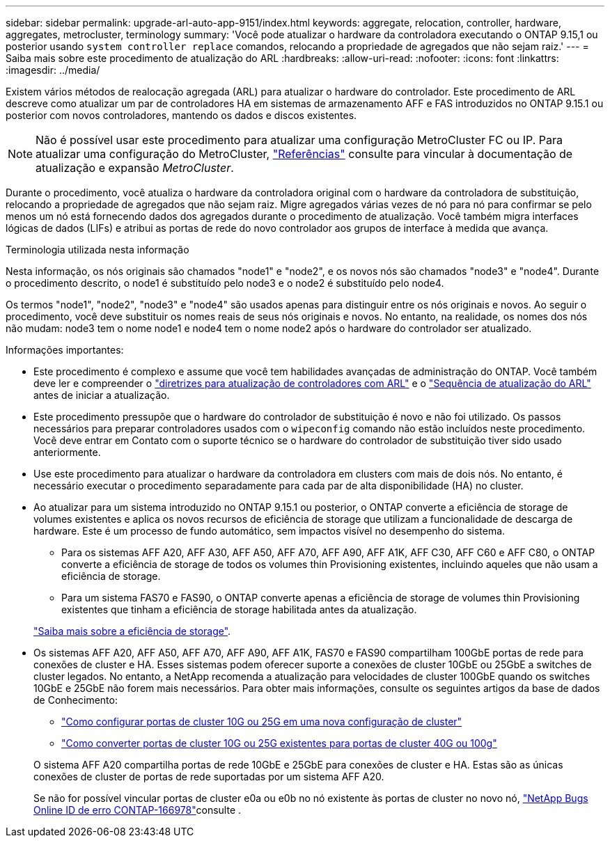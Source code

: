 ---
sidebar: sidebar 
permalink: upgrade-arl-auto-app-9151/index.html 
keywords: aggregate, relocation, controller, hardware, aggregates, metrocluster, terminology 
summary: 'Você pode atualizar o hardware da controladora executando o ONTAP 9.15,1 ou posterior usando `system controller replace` comandos, relocando a propriedade de agregados que não sejam raiz.' 
---
= Saiba mais sobre este procedimento de atualização do ARL
:hardbreaks:
:allow-uri-read: 
:nofooter: 
:icons: font
:linkattrs: 
:imagesdir: ../media/


[role="lead"]
Existem vários métodos de realocação agregada (ARL) para atualizar o hardware do controlador. Este procedimento de ARL descreve como atualizar um par de controladores HA em sistemas de armazenamento AFF e FAS introduzidos no ONTAP 9.15.1 ou posterior com novos controladores, mantendo os dados e discos existentes.


NOTE: Não é possível usar este procedimento para atualizar uma configuração MetroCluster FC ou IP. Para atualizar uma configuração do MetroCluster, link:other_references.html["Referências"] consulte para vincular à documentação de atualização e expansão _MetroCluster_.

Durante o procedimento, você atualiza o hardware da controladora original com o hardware da controladora de substituição, relocando a propriedade de agregados que não sejam raiz. Migre agregados várias vezes de nó para nó para confirmar se pelo menos um nó está fornecendo dados dos agregados durante o procedimento de atualização. Você também migra interfaces lógicas de dados (LIFs) e atribui as portas de rede do novo controlador aos grupos de interface à medida que avança.

.Terminologia utilizada nesta informação
Nesta informação, os nós originais são chamados "node1" e "node2", e os novos nós são chamados "node3" e "node4". Durante o procedimento descrito, o node1 é substituído pelo node3 e o node2 é substituído pelo node4.

Os termos "node1", "node2", "node3" e "node4" são usados apenas para distinguir entre os nós originais e novos. Ao seguir o procedimento, você deve substituir os nomes reais de seus nós originais e novos. No entanto, na realidade, os nomes dos nós não mudam: node3 tem o nome node1 e node4 tem o nome node2 após o hardware do controlador ser atualizado.

.Informações importantes:
* Este procedimento é complexo e assume que você tem habilidades avançadas de administração do ONTAP. Você também deve ler e compreender o link:guidelines_for_upgrading_controllers_with_arl.html["diretrizes para atualização de controladores com ARL"] e o link:overview_of_the_arl_upgrade.html["Sequência de atualização do ARL"] antes de iniciar a atualização.
* Este procedimento pressupõe que o hardware do controlador de substituição é novo e não foi utilizado. Os passos necessários para preparar controladores usados com o `wipeconfig` comando não estão incluídos neste procedimento. Você deve entrar em Contato com o suporte técnico se o hardware do controlador de substituição tiver sido usado anteriormente.
* Use este procedimento para atualizar o hardware da controladora em clusters com mais de dois nós. No entanto, é necessário executar o procedimento separadamente para cada par de alta disponibilidade (HA) no cluster.
* Ao atualizar para um sistema introduzido no ONTAP 9.15.1 ou posterior, o ONTAP converte a eficiência de storage de volumes existentes e aplica os novos recursos de eficiência de storage que utilizam a funcionalidade de descarga de hardware. Este é um processo de fundo automático, sem impactos visível no desempenho do sistema.
+
** Para os sistemas AFF A20, AFF A30, AFF A50, AFF A70, AFF A90, AFF A1K, AFF C30, AFF C60 e AFF C80, o ONTAP converte a eficiência de storage de todos os volumes thin Provisioning existentes, incluindo aqueles que não usam a eficiência de storage.
** Para um sistema FAS70 e FAS90, o ONTAP converte apenas a eficiência de storage de volumes thin Provisioning existentes que tinham a eficiência de storage habilitada antes da atualização.


+
link:https://docs.netapp.com/us-en/ontap/concepts/builtin-storage-efficiency-concept.html["Saiba mais sobre a eficiência de storage"^].

* Os sistemas AFF A20, AFF A50, AFF A70, AFF A90, AFF A1K, FAS70 e FAS90 compartilham 100GbE portas de rede para conexões de cluster e HA. Esses sistemas podem oferecer suporte a conexões de cluster 10GbE ou 25GbE a switches de cluster legados. No entanto, a NetApp recomenda a atualização para velocidades de cluster 100GbE quando os switches 10GbE e 25GbE não forem mais necessários. Para obter mais informações, consulte os seguintes artigos da base de dados de Conhecimento:
+
--
** link:https://kb.netapp.com/on-prem/ontap/OHW/OHW-KBs/How_to_configure_10G_or_25G_cluster_ports_on_a_new_cluster_setup["Como configurar portas de cluster 10G ou 25G em uma nova configuração de cluster"^]
** link:https://kb.netapp.com/on-prem/ontap/OHW/OHW-KBs/How_to_convert_existing_10G_or_25G_cluster_ports_to_40G_or_100G_cluster_ports["Como converter portas de cluster 10G ou 25G existentes para portas de cluster 40G ou 100g"^]


--
+
O sistema AFF A20 compartilha portas de rede 10GbE e 25GbE para conexões de cluster e HA. Estas são as únicas conexões de cluster de portas de rede suportadas por um sistema AFF A20.

+
Se não for possível vincular portas de cluster e0a ou e0b no nó existente às portas de cluster no novo nó, link:https://mysupport.netapp.com/site/bugs-online/product/ONTAP/JiraNgage/CONTAP-166978["NetApp Bugs Online ID de erro CONTAP-166978"^]consulte .


